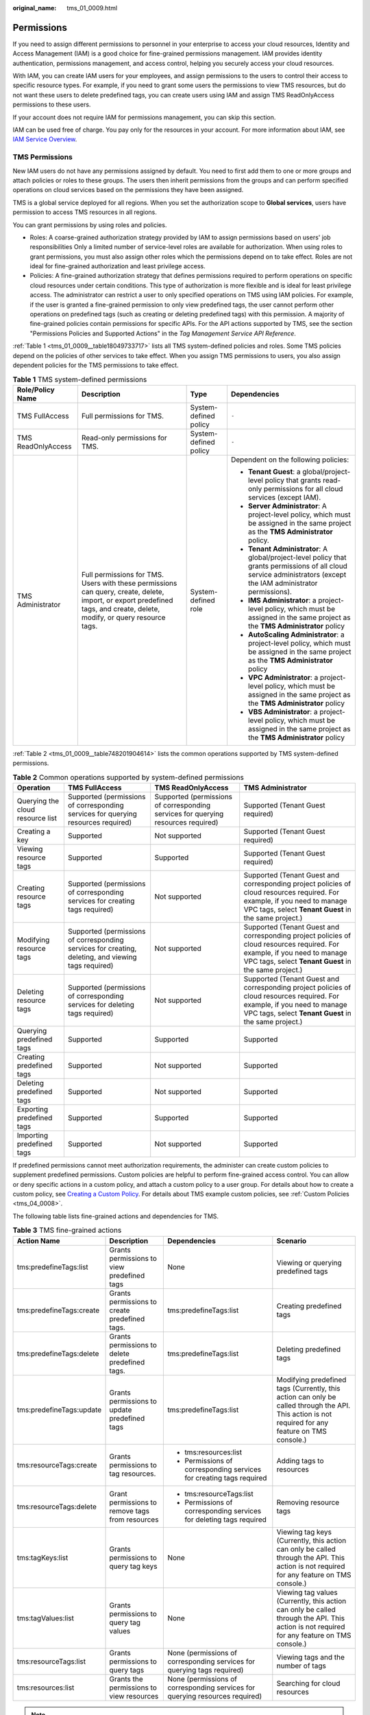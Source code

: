 :original_name: tms_01_0009.html

.. _tms_01_0009:

Permissions
===========

If you need to assign different permissions to personnel in your enterprise to access your cloud resources, Identity and Access Management (IAM) is a good choice for fine-grained permissions management. IAM provides identity authentication, permissions management, and access control, helping you securely access your cloud resources.

With IAM, you can create IAM users for your employees, and assign permissions to the users to control their access to specific resource types. For example, if you need to grant some users the permissions to view TMS resources, but do not want these users to delete predefined tags, you can create users using IAM and assign TMS ReadOnlyAccess permissions to these users.

If your account does not require IAM for permissions management, you can skip this section.

IAM can be used free of charge. You pay only for the resources in your account. For more information about IAM, see `IAM Service Overview <https://docs.otc.t-systems.com/identity-access-management/umn/service_overview/what_is_iam.html>`__.

.. _tms_01_0009__section1814075113611:

TMS Permissions
---------------

New IAM users do not have any permissions assigned by default. You need to first add them to one or more groups and attach policies or roles to these groups. The users then inherit permissions from the groups and can perform specified operations on cloud services based on the permissions they have been assigned.

TMS is a global service deployed for all regions. When you set the authorization scope to **Global services**, users have permission to access TMS resources in all regions.

You can grant permissions by using roles and policies.

-  Roles: A coarse-grained authorization strategy provided by IAM to assign permissions based on users' job responsibilities Only a limited number of service-level roles are available for authorization. When using roles to grant permissions, you must also assign other roles which the permissions depend on to take effect. Roles are not ideal for fine-grained authorization and least privilege access.
-  Policies: A fine-grained authorization strategy that defines permissions required to perform operations on specific cloud resources under certain conditions. This type of authorization is more flexible and is ideal for least privilege access. The administrator can restrict a user to only specified operations on TMS using IAM policies. For example, if the user is granted a fine-grained permission to only view predefined tags, the user cannot perform other operations on predefined tags (such as creating or deleting predefined tags) with this permission. A majority of fine-grained policies contain permissions for specific APIs. For the API actions supported by TMS, see the section "Permissions Policies and Supported Actions" in the *Tag Management Service API Reference*.

:ref:`Table 1 <tms_01_0009__table18049733717>` lists all TMS system-defined policies and roles. Some TMS policies depend on the policies of other services to take effect. When you assign TMS permissions to users, you also assign dependent policies for the TMS permissions to take effect.

.. _tms_01_0009__table18049733717:

.. table:: **Table 1** TMS system-defined permissions

   +--------------------+--------------------------------------------------------------------------------------------------------------------------------------------------------------------------+-----------------------+--------------------------------------------------------------------------------------------------------------------------------------------------------------------+
   | Role/Policy Name   | Description                                                                                                                                                              | Type                  | Dependencies                                                                                                                                                       |
   +====================+==========================================================================================================================================================================+=======================+====================================================================================================================================================================+
   | TMS FullAccess     | Full permissions for TMS.                                                                                                                                                | System-defined policy | ``-``                                                                                                                                                              |
   +--------------------+--------------------------------------------------------------------------------------------------------------------------------------------------------------------------+-----------------------+--------------------------------------------------------------------------------------------------------------------------------------------------------------------+
   | TMS ReadOnlyAccess | Read-only permissions for TMS.                                                                                                                                           | System-defined policy | ``-``                                                                                                                                                              |
   +--------------------+--------------------------------------------------------------------------------------------------------------------------------------------------------------------------+-----------------------+--------------------------------------------------------------------------------------------------------------------------------------------------------------------+
   | TMS Administrator  | Full permissions for TMS. Users with these permissions can query, create, delete, import, or export predefined tags, and create, delete, modify, or query resource tags. | System-defined role   | Dependent on the following policies:                                                                                                                               |
   |                    |                                                                                                                                                                          |                       |                                                                                                                                                                    |
   |                    |                                                                                                                                                                          |                       | -  **Tenant Guest**: a global/project-level policy that grants read-only permissions for all cloud services (except IAM).                                          |
   |                    |                                                                                                                                                                          |                       | -  **Server Administrator**: A project-level policy, which must be assigned in the same project as the **TMS Administrator** policy.                               |
   |                    |                                                                                                                                                                          |                       | -  **Tenant Administrator**: A global/project-level policy that grants permissions of all cloud service administrators (except the IAM administrator permissions). |
   |                    |                                                                                                                                                                          |                       | -  **IMS Administrator**: a project-level policy, which must be assigned in the same project as the **TMS Administrator** policy                                   |
   |                    |                                                                                                                                                                          |                       | -  **AutoScaling Administrator**: a project-level policy, which must be assigned in the same project as the **TMS Administrator** policy                           |
   |                    |                                                                                                                                                                          |                       | -  **VPC Administrator**: a project-level policy, which must be assigned in the same project as the **TMS Administrator** policy                                   |
   |                    |                                                                                                                                                                          |                       | -  **VBS Administrator**: a project-level policy, which must be assigned in the same project as the **TMS Administrator** policy                                   |
   +--------------------+--------------------------------------------------------------------------------------------------------------------------------------------------------------------------+-----------------------+--------------------------------------------------------------------------------------------------------------------------------------------------------------------+

:ref:`Table 2 <tms_01_0009__table748201904614>` lists the common operations supported by TMS system-defined permissions.

.. _tms_01_0009__table748201904614:

.. table:: **Table 2** Common operations supported by system-defined permissions

   +----------------------------------+-----------------------------------------------------------------------------------------------------+-----------------------------------------------------------------------------------+------------------------------------------------------------------------------------------------------------------------------------------------------------------------------------+
   | Operation                        | TMS FullAccess                                                                                      | TMS ReadOnlyAccess                                                                | TMS Administrator                                                                                                                                                                  |
   +==================================+=====================================================================================================+===================================================================================+====================================================================================================================================================================================+
   | Querying the cloud resource list | Supported (permissions of corresponding services for querying resources required)                   | Supported (permissions of corresponding services for querying resources required) | Supported (Tenant Guest required)                                                                                                                                                  |
   +----------------------------------+-----------------------------------------------------------------------------------------------------+-----------------------------------------------------------------------------------+------------------------------------------------------------------------------------------------------------------------------------------------------------------------------------+
   | Creating a key                   | Supported                                                                                           | Not supported                                                                     | Supported (Tenant Guest required)                                                                                                                                                  |
   +----------------------------------+-----------------------------------------------------------------------------------------------------+-----------------------------------------------------------------------------------+------------------------------------------------------------------------------------------------------------------------------------------------------------------------------------+
   | Viewing resource tags            | Supported                                                                                           | Supported                                                                         | Supported (Tenant Guest required)                                                                                                                                                  |
   +----------------------------------+-----------------------------------------------------------------------------------------------------+-----------------------------------------------------------------------------------+------------------------------------------------------------------------------------------------------------------------------------------------------------------------------------+
   | Creating resource tags           | Supported (permissions of corresponding services for creating tags required)                        | Not supported                                                                     | Supported (Tenant Guest and corresponding project policies of cloud resources required. For example, if you need to manage VPC tags, select **Tenant Guest** in the same project.) |
   +----------------------------------+-----------------------------------------------------------------------------------------------------+-----------------------------------------------------------------------------------+------------------------------------------------------------------------------------------------------------------------------------------------------------------------------------+
   | Modifying resource tags          | Supported (permissions of corresponding services for creating, deleting, and viewing tags required) | Not supported                                                                     | Supported (Tenant Guest and corresponding project policies of cloud resources required. For example, if you need to manage VPC tags, select **Tenant Guest** in the same project.) |
   +----------------------------------+-----------------------------------------------------------------------------------------------------+-----------------------------------------------------------------------------------+------------------------------------------------------------------------------------------------------------------------------------------------------------------------------------+
   | Deleting resource tags           | Supported (permissions of corresponding services for deleting tags required)                        | Not supported                                                                     | Supported (Tenant Guest and corresponding project policies of cloud resources required. For example, if you need to manage VPC tags, select **Tenant Guest** in the same project.) |
   +----------------------------------+-----------------------------------------------------------------------------------------------------+-----------------------------------------------------------------------------------+------------------------------------------------------------------------------------------------------------------------------------------------------------------------------------+
   | Querying predefined tags         | Supported                                                                                           | Supported                                                                         | Supported                                                                                                                                                                          |
   +----------------------------------+-----------------------------------------------------------------------------------------------------+-----------------------------------------------------------------------------------+------------------------------------------------------------------------------------------------------------------------------------------------------------------------------------+
   | Creating predefined tags         | Supported                                                                                           | Not supported                                                                     | Supported                                                                                                                                                                          |
   +----------------------------------+-----------------------------------------------------------------------------------------------------+-----------------------------------------------------------------------------------+------------------------------------------------------------------------------------------------------------------------------------------------------------------------------------+
   | Deleting predefined tags         | Supported                                                                                           | Not supported                                                                     | Supported                                                                                                                                                                          |
   +----------------------------------+-----------------------------------------------------------------------------------------------------+-----------------------------------------------------------------------------------+------------------------------------------------------------------------------------------------------------------------------------------------------------------------------------+
   | Exporting predefined tags        | Supported                                                                                           | Supported                                                                         | Supported                                                                                                                                                                          |
   +----------------------------------+-----------------------------------------------------------------------------------------------------+-----------------------------------------------------------------------------------+------------------------------------------------------------------------------------------------------------------------------------------------------------------------------------+
   | Importing predefined tags        | Supported                                                                                           | Not supported                                                                     | Supported                                                                                                                                                                          |
   +----------------------------------+-----------------------------------------------------------------------------------------------------+-----------------------------------------------------------------------------------+------------------------------------------------------------------------------------------------------------------------------------------------------------------------------------+

If predefined permissions cannot meet authorization requirements, the administer can create custom policies to supplement predefined permissions. Custom policies are helpful to perform fine-grained access control. You can allow or deny specific actions in a custom policy, and attach a custom policy to a user group. For details about how to create a custom policy, see `Creating a Custom Policy <https://docs.otc.t-systems.com/usermanual/iam/iam_01_0016.html>`__. For details about TMS example custom policies, see :ref:`Custom Policies <tms_04_0008>`.

The following table lists fine-grained actions and dependencies for TMS.

.. _tms_01_0009__table97031259195911:

.. table:: **Table 3** TMS fine-grained actions

   +--------------------------+-------------------------------------------------+------------------------------------------------------------------------------+----------------------------------------------------------------------------------------------------------------------------------------------------+
   | Action Name              | Description                                     | Dependencies                                                                 | Scenario                                                                                                                                           |
   +==========================+=================================================+==============================================================================+====================================================================================================================================================+
   | tms:predefineTags:list   | Grants permissions to view predefined tags      | None                                                                         | Viewing or querying predefined tags                                                                                                                |
   +--------------------------+-------------------------------------------------+------------------------------------------------------------------------------+----------------------------------------------------------------------------------------------------------------------------------------------------+
   | tms:predefineTags:create | Grants permissions to create predefined tags.   | tms:predefineTags:list                                                       | Creating predefined tags                                                                                                                           |
   +--------------------------+-------------------------------------------------+------------------------------------------------------------------------------+----------------------------------------------------------------------------------------------------------------------------------------------------+
   | tms:predefineTags:delete | Grants permissions to delete predefined tags.   | tms:predefineTags:list                                                       | Deleting predefined tags                                                                                                                           |
   +--------------------------+-------------------------------------------------+------------------------------------------------------------------------------+----------------------------------------------------------------------------------------------------------------------------------------------------+
   | tms:predefineTags:update | Grants permissions to update predefined tags    | tms:predefineTags:list                                                       | Modifying predefined tags (Currently, this action can only be called through the API. This action is not required for any feature on TMS console.) |
   +--------------------------+-------------------------------------------------+------------------------------------------------------------------------------+----------------------------------------------------------------------------------------------------------------------------------------------------+
   | tms:resourceTags:create  | Grants permissions to tag resources.            | -  tms:resources:list                                                        | Adding tags to resources                                                                                                                           |
   |                          |                                                 | -  Permissions of corresponding services for creating tags required          |                                                                                                                                                    |
   +--------------------------+-------------------------------------------------+------------------------------------------------------------------------------+----------------------------------------------------------------------------------------------------------------------------------------------------+
   | tms:resourceTags:delete  | Grant permissions to remove tags from resources | -  tms:resourceTags:list                                                     | Removing resource tags                                                                                                                             |
   |                          |                                                 | -  Permissions of corresponding services for deleting tags required          |                                                                                                                                                    |
   +--------------------------+-------------------------------------------------+------------------------------------------------------------------------------+----------------------------------------------------------------------------------------------------------------------------------------------------+
   | tms:tagKeys:list         | Grants permissions to query tag keys            | None                                                                         | Viewing tag keys (Currently, this action can only be called through the API. This action is not required for any feature on TMS console.)          |
   +--------------------------+-------------------------------------------------+------------------------------------------------------------------------------+----------------------------------------------------------------------------------------------------------------------------------------------------+
   | tms:tagValues:list       | Grants permissions to query tag values          | None                                                                         | Viewing tag values (Currently, this action can only be called through the API. This action is not required for any feature on TMS console.)        |
   +--------------------------+-------------------------------------------------+------------------------------------------------------------------------------+----------------------------------------------------------------------------------------------------------------------------------------------------+
   | tms:resourceTags:list    | Grants permissions to query tags                | None (permissions of corresponding services for querying tags required)      | Viewing tags and the number of tags                                                                                                                |
   +--------------------------+-------------------------------------------------+------------------------------------------------------------------------------+----------------------------------------------------------------------------------------------------------------------------------------------------+
   | tms:resources:list       | Grants the permissions to view resources        | None (permissions of corresponding services for querying resources required) | Searching for cloud resources                                                                                                                      |
   +--------------------------+-------------------------------------------------+------------------------------------------------------------------------------+----------------------------------------------------------------------------------------------------------------------------------------------------+

.. note::

   If you need to perform operations on tags of cloud resources on TMS console, you must have related permissions for viewing, creating, and deleting resource tags and required permissions for the services to which the resources belong. Modify a resource tag involves a process of deleting the old tag and then creating a new tag (with the same tag key but different tag values). So, to modify a cloud resource tag, you must have both related TMS permissions and service permissions to delete and create tags.

   -  For system-defined permissions: If you need to add or delete tags for ECS resources on TMS console, both **TMS FullAccess** permissions and **ECS FullAccess** permissions are required.
   -  For custom permissions: If you need to view ECS resources and tags on the TMS console, not only **tms:resourceTags:list** permissions, but **ecs:servers:getTags** and **ecs:servers:get** permissions are required.

   For details about all system-defined permissions of services supported by IAM, see `Permissions <https://docs.otc.t-systems.com/permissions/index.html>`__. For more information about fine-grained permissions of each service, see corresponding documentations of each service.

Related Documents
-----------------

-  To learn about the IAM service, see `What Is IAM? <https://docs.otc.t-systems.com/identity-access-management/umn/service_overview/what_is_iam.html>`__.
-  For details about how to create a user or a user group and how to grant TMS permissions, see :ref:`Creating a User and Granting Permissions <tms_04_0002>`.
